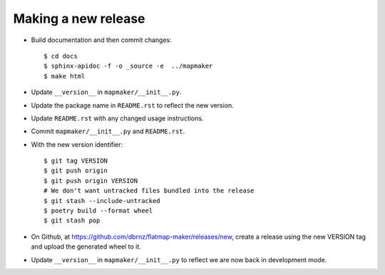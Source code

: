 Making a new release
====================

* Build documentation and then commit changes::

    $ cd docs
    $ sphinx-apidoc -f -o _source -e  ../mapmaker
    $ make html

* Update ``__version__`` in ``mapmaker/__init__.py``.
* Update the package name in ``README.rst`` to reflect the new version.
* Update ``README.rst`` with any changed usage instructions.
* Commit ``mapmaker/__init__.py`` and ``README.rst``.
* With the new version identifier::

    $ git tag VERSION
    $ git push origin
    $ git push origin VERSION
    # We don't want untracked files bundled into the release
    $ git stash --include-untracked
    $ poetry build --format wheel
    $ git stash pop

* On Github, at https://github.com/dbrnz/flatmap-maker/releases/new, create a release
  using the new VERSION tag and upload the generated wheel to it.
* Update ``__version__`` in ``mapmaker/__init__.py`` to reflect we are now back in development mode.